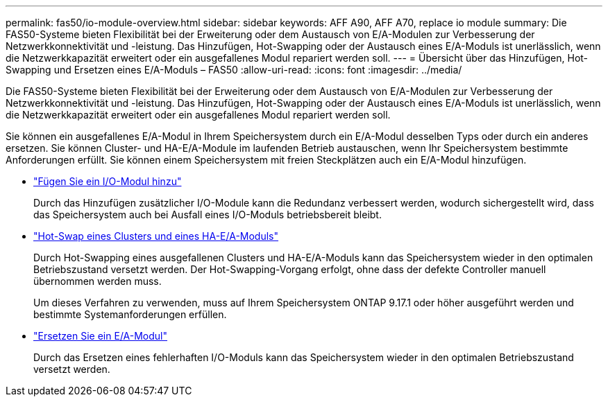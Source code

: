 ---
permalink: fas50/io-module-overview.html 
sidebar: sidebar 
keywords: AFF A90, AFF A70, replace io module 
summary: Die FAS50-Systeme bieten Flexibilität bei der Erweiterung oder dem Austausch von E/A-Modulen zur Verbesserung der Netzwerkkonnektivität und -leistung. Das Hinzufügen, Hot-Swapping oder der Austausch eines E/A-Moduls ist unerlässlich, wenn die Netzwerkkapazität erweitert oder ein ausgefallenes Modul repariert werden soll. 
---
= Übersicht über das Hinzufügen, Hot-Swapping und Ersetzen eines E/A-Moduls – FAS50
:allow-uri-read: 
:icons: font
:imagesdir: ../media/


[role="lead"]
Die FAS50-Systeme bieten Flexibilität bei der Erweiterung oder dem Austausch von E/A-Modulen zur Verbesserung der Netzwerkkonnektivität und -leistung. Das Hinzufügen, Hot-Swapping oder der Austausch eines E/A-Moduls ist unerlässlich, wenn die Netzwerkkapazität erweitert oder ein ausgefallenes Modul repariert werden soll.

Sie können ein ausgefallenes E/A-Modul in Ihrem Speichersystem durch ein E/A-Modul desselben Typs oder durch ein anderes ersetzen. Sie können Cluster- und HA-E/A-Module im laufenden Betrieb austauschen, wenn Ihr Speichersystem bestimmte Anforderungen erfüllt. Sie können einem Speichersystem mit freien Steckplätzen auch ein E/A-Modul hinzufügen.

* link:io-module-add.html["Fügen Sie ein I/O-Modul hinzu"]
+
Durch das Hinzufügen zusätzlicher I/O-Module kann die Redundanz verbessert werden, wodurch sichergestellt wird, dass das Speichersystem auch bei Ausfall eines I/O-Moduls betriebsbereit bleibt.

* link:io-module-hotswap-ha-slot4.html["Hot-Swap eines Clusters und eines HA-E/A-Moduls"]
+
Durch Hot-Swapping eines ausgefallenen Clusters und HA-E/A-Moduls kann das Speichersystem wieder in den optimalen Betriebszustand versetzt werden. Der Hot-Swapping-Vorgang erfolgt, ohne dass der defekte Controller manuell übernommen werden muss.

+
Um dieses Verfahren zu verwenden, muss auf Ihrem Speichersystem ONTAP 9.17.1 oder höher ausgeführt werden und bestimmte Systemanforderungen erfüllen.

* link:io-module-replace.html["Ersetzen Sie ein E/A-Modul"]
+
Durch das Ersetzen eines fehlerhaften I/O-Moduls kann das Speichersystem wieder in den optimalen Betriebszustand versetzt werden.


